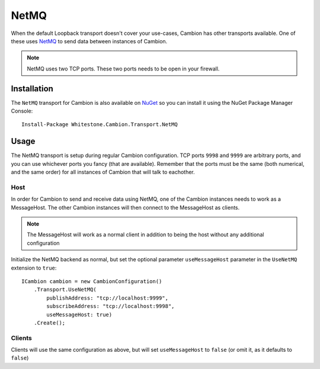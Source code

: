 NetMQ
-----

When the default Loopback transport doesn't cover your use-cases, Cambion has other transports available. One of these uses `NetMQ <https://github.com/zeromq/netmq>`_ to send data between instances of Cambion.

.. note:: NetMQ uses two TCP ports. These two ports needs to be open in your firewall.

Installation
============

The ``NetMQ`` transport for Cambion is also available on `NuGet <https://www.nuget.org/packages/Whitestone.Cambion.Transport.NetMQ/>`_ so you can install it using the NuGet Package Manager Console:

::

    Install-Package Whitestone.Cambion.Transport.NetMQ

Usage
=====

The NetMQ transport is setup during regular Cambion configuration.
TCP ports ``9998`` and ``9999`` are arbitrary ports, and you can use whichever ports you fancy (that are available).
Remember that the ports must be the same (both numerical, and the same order) for all instances of Cambion that will talk to eachother.

Host
^^^^
In order for Cambion to send and receive data using NetMQ, one of the Cambion instances needs to work as a MessageHost.
The other Cambion instances will then connect to the MessageHost as clients.

.. note:: The MessageHost will work as a normal client in addition to being the host without any additional configuration

Initialize the NetMQ backend as normal, but set the optional parameter ``useMessageHost`` parameter in the ``UseNetMQ`` extension to ``true``:

::

    ICambion cambion = new CambionConfiguration()
        .Transport.UseNetMQ(
            publishAddress: "tcp://localhost:9999",
            subscribeAddress: "tcp://localhost:9998",
            useMessageHost: true)
        .Create();

Clients
^^^^^^^

Clients will use the same configuration as above, but will set ``useMessageHost`` to ``false`` (or omit it, as it defaults to ``false``)
